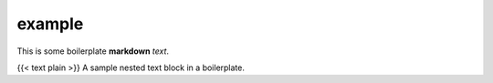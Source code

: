 example
=================================

This is some boilerplate **markdown** *text*.

{{< text plain >}} A sample nested text block in a boilerplate.
